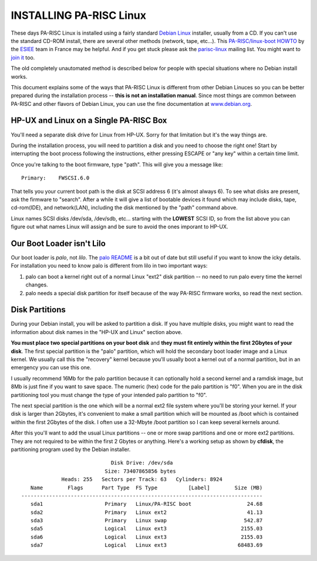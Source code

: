 INSTALLING PA-RISC Linux
========================

These days PA-RISC Linux is installed using a fairly standard `Debian
Linux <http://www.debian.org/>`__ installer, usually from a CD. If you
can't use the standard CD-ROM install, there are several other methods
(network, tape, etc...). This `PA-RISC/linux-boot HOWTO
<http://www.pateam.org/doc.html>`__ by the `ESIEE
<http://www.pateam.org/>`__ team in France may be helpful. And if you
get stuck please ask the `parisc-linux
<mailto:linux-parisc@vger.kernel.org>`__ mailing list. You might want to
`join it <http://vger.kernel.org/vger-lists.html#linux-parisc>`__ too.

The old completely unautomated method is described below for people with
special situations where no Debian install works.

This document explains some of the ways that PA-RISC Linux is different
from other Debian Linuces so you can be better prepared during the
installation process -- **this is not an installation manual**. Since
most things are common between PA-RISC and other flavors of Debian
Linux, you can use the fine documentation at `www.debian.org
<http://www.debian.org/>`__.

HP-UX and Linux on a Single PA-RISC Box
---------------------------------------

You'll need a separate disk drive for Linux from HP-UX. Sorry for that
limitation but it's the way things are.

During the installation process, you will need to partition a disk and
you need to choose the right one! Start by interrupting the boot process
following the instructions, either pressing ESCAPE or "any key" within a
certain time limit.

Once you're talking to the boot firmware, type "path". This will give
you a message like::

    Primary:    FWSCSI.6.0

That tells you your current boot path is the disk at SCSI address 6
(it's almost always 6). To see what disks are present, ask the firmware
to "search". After a while it will give a list of bootable devices it
found which may include disks, tape, cd-rom(IDE), and network(LAN),
including the disk mentioned by the "path" command above.

Linux names SCSI disks /dev/sda, /dev/sdb, etc... starting with the
**LOWEST** SCSI ID, so from the list above you can figure out what names
Linux will assign and be sure to avoid the ones imporant to HP-UX.

Our Boot Loader isn't Lilo
--------------------------

Our boot loader is *palo*, not *lilo*. The `palo README
<http://ftp.parisc-linux.org/cgi-bin/cvslite/palo/README.html>`__ is a
bit out of date but still useful if you want to know the icky details.
For installation you need to know palo is different from lilo in two
important ways:

#. palo can boot a kernel right out of a normal Linux "ext2" disk
   partition -- no need to run palo every time the kernel changes.

#. palo needs a special disk partition for itself because of the way
   PA-RISC firmware works, so read the next section.

Disk Partitions
---------------

During your Debian install, you will be asked to partition a disk. If
you have multiple disks, you might want to read the information about
disk names in the "HP-UX and Linux" section above.

**You must place two special partitions on your boot disk** and **they
must fit entirely within the first 2Gbytes of your disk**. The first
special partition is the "palo" partition, which will hold the secondary
boot loader image and a Linux kernel. We usually call this the
"recovery" kernel because you'll usually boot a kernel out of a normal
partition, but in an emergency you can use this one.

I usually recommend 16Mb for the palo partition because it can
optionally hold a second kernel and a ramdisk image, but 8Mb is just
fine if you want to save space. The numeric (hex) code for the palo
partition is "f0". When you are in the disk partitioning tool you must
change the type of your intended palo partition to "f0".

The next special partition is the one which will be a normal ext2 file
system where you'll be storing your kernel. If your disk is larger than
2Gbytes, it's convenient to make a small partition which will be mounted
as /boot which is contained within the first 2Gbytes of the disk. I
often use a 32-Mbyte /boot partition so I can keep several kernels
around.

After this you'll want to add the usual Linux partitions -- one or more
swap partitions and one or more ext2 partitions. They are not required
to be within the first 2 Gbytes or anything. Here's a working setup as
shown by **cfdisk**, the partitioning program used by the Debian
installer.

::

                                  Disk Drive: /dev/sda
                                Size: 73407865856 bytes
                  Heads: 255   Sectors per Track: 63   Cylinders: 8924
        Name        Flags      Part Type  FS Type          [Label]        Size (MB)
     ------------------------------------------------------------------------------
        sda1                    Primary   Linux/PA-RISC boot                  24.68
        sda2                    Primary   Linux ext2                          41.13
        sda3                    Primary   Linux swap                         542.87
        sda5                    Logical   Linux ext3                        2155.03
        sda6                    Logical   Linux ext3                        2155.03
        sda7                    Logical   Linux ext3                       68483.69
